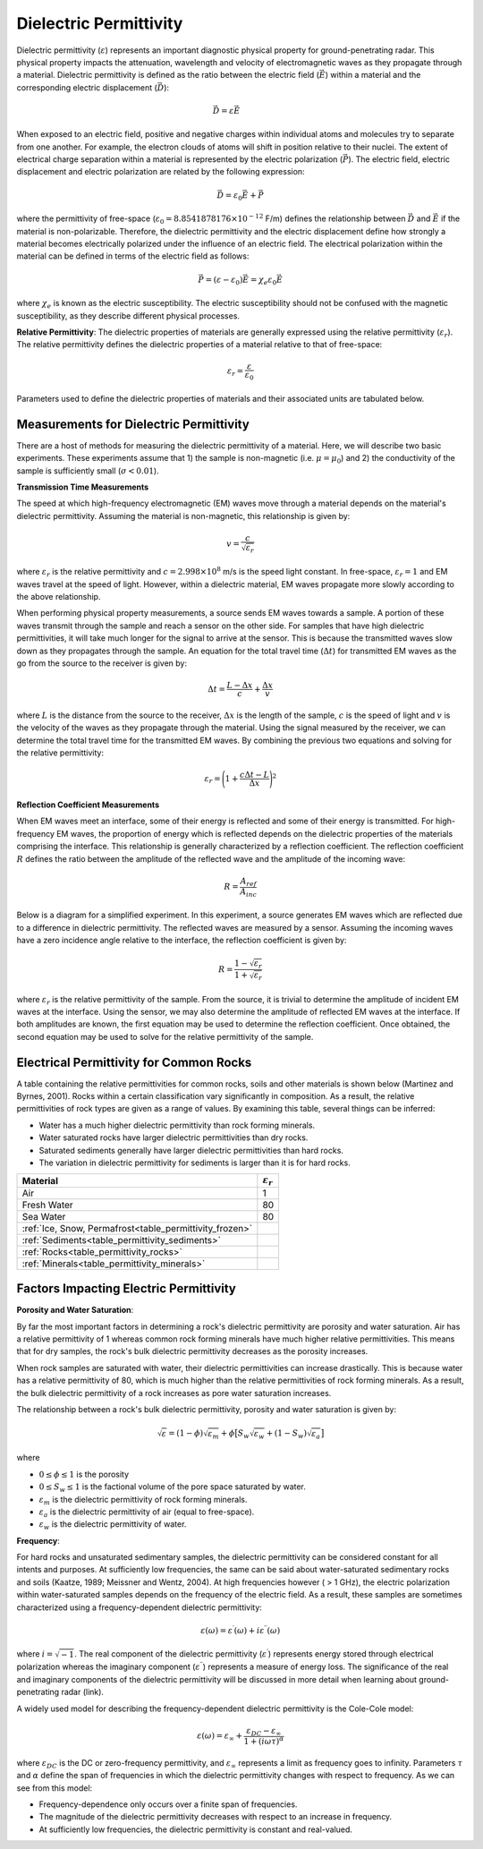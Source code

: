 .. _physical_properties_dielectric_permittivity:

Dielectric Permittivity
***********************

Dielectric permittivity (:math:`\varepsilon`) represents an important diagnostic physical property for ground-penetrating radar.
This physical property impacts the attenuation, wavelength and velocity of electromagnetic waves as they propagate through a material.
Dielectric permittivity is defined as the ratio between the electric field (:math:`\vec E`) within a material and the corresponding electric displacement (:math:`\vec D`):


.. figure:: ./images/electric_polarization_physics_diagram.png
    :align: right
    :scale: 40%

.. math::
    \vec D = \varepsilon \vec E

When exposed to an electric field, positive and negative charges within individual atoms and molecules try to separate from one another.
For example, the electron clouds of atoms will shift in position relative to their nuclei.
The extent of electrical charge separation within a material is represented by the electric polarization (:math:`\vec P`).
The electric field, electric displacement and electric polarization are related by the following expression:

.. math::
    \vec D = \varepsilon_0 \vec E + \vec P


where the permittivity of free-space (:math:`\varepsilon_0 = 8.8541878176 \times 10^{-12}` F/m) defines the relationship between :math:`\vec D` and :math:`\vec E` if the material is non-polarizable.
Therefore, the dielectric permittivity and the electric displacement define how strongly a material becomes electrically polarized under the influence of an electric field.
The electrical polarization within the material can be defined in terms of the electric field as follows:

.. math::
    \vec P = (\varepsilon - \varepsilon_0 ) \vec E = \chi_e \varepsilon_0 \vec E

where :math:`\chi_e` is known as the electric susceptibility.
The electric susceptibility should not be confused with the magnetic susceptibility, as they describe different physical processes.


**Relative Permittivity**: The dielectric properties of materials are generally expressed using the relative permittivity (:math:`\varepsilon_r`).
The relative permittivity defines the dielectric properties of a material relative to that of free-space:

.. math::
    \varepsilon_r = \frac{\varepsilon}{\varepsilon_0}


Parameters used to define the dielectric properties of materials and their associated units are tabulated below.



+-------------------------+-----------------------------------+------------------+
| **Property**            | **Symbol**                        | **Units**        |
+=========================+===================================+==================+
| Electric Field          | :math:`\vec E`                    | N/C or V/m       |
+-------------------------+-----------------------------------+------------------+
| Displacement Current    | :math:`\vec D`                    | A/m :math:`\!^2` |
+-------------------------+-----------------------------------+------------------+
| Electric Polarization   | :math:`\vec P`                    | A/m :math:`\!^2` |
+-------------------------+-----------------------------------+------------------+
| Dielectric Permittivity | :math:`\varepsilon`               | F/m              |
+-------------------------+-----------------------------------+------------------+
| Electric Susceptibility | :math:`\chi_e`                    | *Unitless*      |
+-------------------------+-----------------------------------+------------------+
| Relative Permittivity   | :math:`\varepsilon_r`             | *Unitless*       |
+-------------------------+-----------------------------------+------------------+




Measurements for Dielectric Permittivity
========================================

There are a host of methods for measuring the dielectric permittivity of a material.
Here, we will describe two basic experiments.
These experiments assume that 1) the sample is non-magnetic (i.e. :math:`\mu = \mu_0`) and 2) the conductivity of the sample is sufficiently small (:math:`\sigma < 0.01`).

**Transmission Time Measurements**

The speed at which high-frequency electromagnetic (EM) waves move through a material depends on the material's dielectric permittivity.
Assuming the material is non-magnetic, this relationship is given by:

.. math::
    v = \frac{c}{\sqrt{\varepsilon_r}}


where :math:`\varepsilon_r` is the relative permittivity and :math:`c = 2.998 \times 10^8` m/s is the speed light constant.
In free-space, :math:`\varepsilon_r = 1` and EM waves travel at the speed of light.
However, within a dielectric material, EM waves propagate more slowly according to the above relationship.

When performing physical property measurements, a source sends EM waves towards a sample.
A portion of these waves transmit through the sample and reach a sensor on the other side.
For samples that have high dielectric permittivities, it will take much longer for the signal to arrive at the sensor.
This is because the transmitted waves slow down as they propagates through the sample.
An equation for the total travel time (:math:`\Delta t`) for transmitted EM waves as the go from the source to the receiver is given by:

.. math::
    \Delta t = \frac{L - \Delta x}{c} + \frac{\Delta x}{v}


where :math:`L` is the distance from the source to the receiver, :math:`\Delta x` is the length of the sample, :math:`c` is the speed of light and :math:`v` is the velocity of the waves as they propagate through the material.
Using the signal measured by the receiver, we can determine the total travel time for the transmitted EM waves.
By combining the previous two equations and solving for the relative permittivity:

.. math::
    \varepsilon_r = \Bigg ( 1 + \frac{c\Delta t - L}{\Delta x} \Bigg )^2


.. figure:: ./images/permittivity_transmission_measurements.png
    :align: center
    :scale: 40%


**Reflection Coefficient Measurements**

When EM waves meet an interface, some of their energy is reflected and some of their energy is transmitted.
For high-frequency EM waves, the proportion of energy which is reflected depends on the dielectric properties of the materials comprising the interface.
This relationship is generally characterized by a reflection coefficient.
The reflection coefficient :math:`R` defines the ratio between the amplitude of the reflected wave and the amplitude of the incoming wave:

.. math::
    R = \frac{A_{ref}}{A_{inc}}


Below is a diagram for a simplified experiment.
In this experiment, a source generates EM waves which are reflected due to a difference in dielectric permittivity.
The reflected waves are measured by a sensor.
Assuming the incoming waves have a zero incidence angle relative to the interface, the reflection coefficient is given by:

.. math::
    R = \frac{1 - \sqrt{\varepsilon_r}}{1 + \sqrt{\varepsilon_r}}


where :math:`\varepsilon_r` is the relative permittivity of the sample.
From the source, it is trivial to determine the amplitude of incident EM waves at the interface.
Using the sensor, we may also determine the amplitude of reflected EM waves at the interface.
If both amplitudes are known, the first equation may be used to determine the reflection coefficient.
Once obtained, the second equation may be used to solve for the relative permittivity of the sample.


.. figure:: ./images/permittivity_reflection_measurements.png
    :align: center
    :scale: 40%


Electrical Permittivity for Common Rocks
========================================

A table containing the relative permittivities for common rocks, soils and other materials is shown below (Martinez and Byrnes, 2001).
Rocks within a certain classification vary significantly in composition.
As a result, the relative permittivities of rock types are given as a range of values.
By examining this table, several things can be inferred:

- Water has a much higher dielectric permittivity than rock forming minerals.
- Water saturated rocks have larger dielectric permittivities than dry rocks.
- Saturated sediments generally have larger dielectric permittivities than hard rocks.
- The variation in dielectric permittivity for sediments is larger than it is for hard rocks.





+---------------------------------------------------------+------------------------+
| **Material**                                            |:math:`\varepsilon_r\;` |
+=========================================================+========================+
| Air                                                     | 1                      |
+---------------------------------------------------------+------------------------+
| Fresh Water                                             | 80                     |
+---------------------------------------------------------+------------------------+
| Sea Water                                               | 80                     |
+---------------------------------------------------------+------------------------+
| :ref:`Ice, Snow, Permafrost<table_permittivity_frozen>` |                        |
+-----------------------------+---------------------------+------------------------+
| :ref:`Sediments<table_permittivity_sediments>`          |                        |
+---------------------------------------------------------+------------------------+
| :ref:`Rocks<table_permittivity_rocks>`                  |                        |
+---------------------------------------------------------+------------------------+
| :ref:`Minerals<table_permittivity_minerals>`            |                        |
+---------------------------------------------------------+------------------------+










Factors Impacting Electric Permittivity
=======================================



**Porosity and Water Saturation**:

By far the most important factors in determining a rock's dielectric permittivity are porosity and water saturation.
Air has a relative permittivity of 1 whereas common rock forming minerals have much higher relative permittivities.
This means that for dry samples, the rock's bulk dielectric permittivity decreases as the porosity increases.

When rock samples are saturated with water, their dielectric permittivities can increase drastically.
This is because water has a relative permittivity of 80, which is much higher than the relative permittivities of rock forming minerals.
As a result, the bulk dielectric permittivity of a rock increases as pore water saturation increases.

The relationship between a rock's bulk dielectric permittivity, porosity and water saturation is given by:

.. math::
    \sqrt{\varepsilon} = (1 - \phi ) \sqrt{\varepsilon_m} + \phi \big [ S_w \sqrt{\varepsilon_w} + (1-S_w) \sqrt{\varepsilon_a} \big ]

where

- :math:`0 \leq \phi \leq 1` is the porosity
- :math:`0 \leq S_w \leq 1` is the factional volume of the pore space saturated by water.
- :math:`\varepsilon_m` is the dielectric permittivity of rock forming minerals.
- :math:`\varepsilon_a` is the dielectric permittivity of air (equal to free-space).
- :math:`\varepsilon_w` is the dielectric permittivity of water.


**Frequency**:

For hard rocks and unsaturated sedimentary samples, the dielectric permittivity can be considered constant for all intents and purposes.
At sufficiently low frequencies, the same can be said about water-saturated sedimentary rocks and soils (Kaatze, 1989; Meissner and Wentz, 2004).
At high frequencies however ( > 1 GHz), the electric polarization within water-saturated samples depends on the frequency of the electric field.
As a result, these samples are sometimes characterized using a frequency-dependent dielectric permittivity:

.. math::
    \varepsilon (\omega) = \varepsilon^\prime (\omega) + i \varepsilon^{\prime\prime} (\omega)

where :math:`i = \sqrt{-1}`.
The real component of the dielectric permittivity (:math:`\varepsilon^\prime`) represents energy stored through electrical polarization whereas the imaginary component (:math:`\varepsilon^{\prime\prime}`) represents a measure of energy loss.
The significance of the real and imaginary components of the dielectric permittivity will be discussed in more detail when learning about ground-penetrating radar (link).

.. figure:: ./images/cole_cole_permittivity.png
    :align: right
    :scale: 40%

A widely used model for describing the frequency-dependent dielectric permittivity is the Cole-Cole model:

.. math::
    \varepsilon (\omega) = \varepsilon_\infty + \frac{\varepsilon_{DC} - \varepsilon_\infty}{1 + (i\omega \tau)^\alpha}


where :math:`\varepsilon_{DC}` is the DC or zero-frequency permittivity, and :math:`\varepsilon_\infty` represents a limit as frequency goes to infinity.
Parameters :math:`\tau` and :math:`\alpha` define the span of frequencies in which the dielectric permittivity changes with respect to frequency.
As we can see from this model:

- Frequency-dependence only occurs over a finite span of frequencies.
- The magnitude of the dielectric permittivity decreases with respect to an increase in frequency.
- At sufficiently low frequencies, the dielectric permittivity is constant and real-valued.






